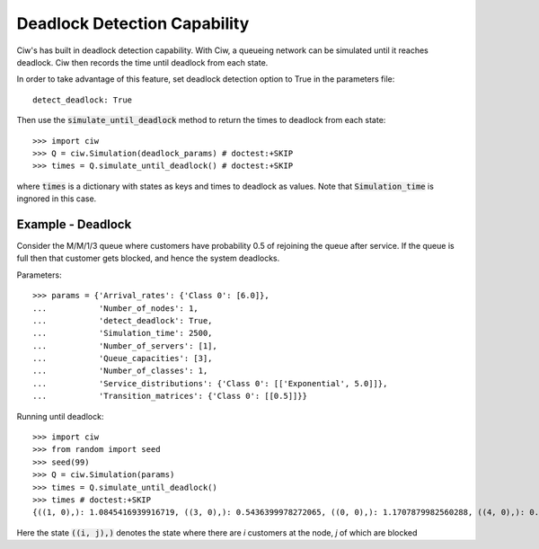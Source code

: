 .. _deadlock-detection:

=============================
Deadlock Detection Capability
=============================

Ciw's has built in deadlock detection capability. With Ciw, a queueing network can be simulated until it reaches deadlock. Ciw then records the time until deadlock from each state.

In order to take advantage of this feature, set deadlock detection option to True in the parameters file::

    detect_deadlock: True

Then use the :code:`simulate_until_deadlock` method to return the times to deadlock from each state::

   >>> import ciw
   >>> Q = ciw.Simulation(deadlock_params) # doctest:+SKIP
   >>> times = Q.simulate_until_deadlock() # doctest:+SKIP

where :code:`times` is a dictionary with states as keys and times to deadlock as values. Note that :code:`Simulation_time` is ingnored in this case.



------------------
Example - Deadlock
------------------

Consider the M/M/1/3 queue where customers have probability 0.5 of rejoining the queue after service. If the queue is full then that customer gets blocked, and hence the system deadlocks.

Parameters::

    >>> params = {'Arrival_rates': {'Class 0': [6.0]},
    ...           'Number_of_nodes': 1,
    ...           'detect_deadlock': True,
    ...           'Simulation_time': 2500,
    ...           'Number_of_servers': [1],
    ...           'Queue_capacities': [3],
    ...           'Number_of_classes': 1,
    ...           'Service_distributions': {'Class 0': [['Exponential', 5.0]]},
    ...           'Transition_matrices': {'Class 0': [[0.5]]}}

Running until deadlock::

    >>> import ciw
    >>> from random import seed
    >>> seed(99)
    >>> Q = ciw.Simulation(params)
    >>> times = Q.simulate_until_deadlock()
    >>> times # doctest:+SKIP
    {((1, 0),): 1.0845416939916719, ((3, 0),): 0.5436399978272065, ((0, 0),): 1.1707879982560288, ((4, 0),): 0.15650986183172932, ((3, 1),): 0.0, ((2, 0),): 1.0517097907100657}

Here the state :code:`((i, j),)` denotes the state where there are `i` customers at the node, `j` of which are blocked
